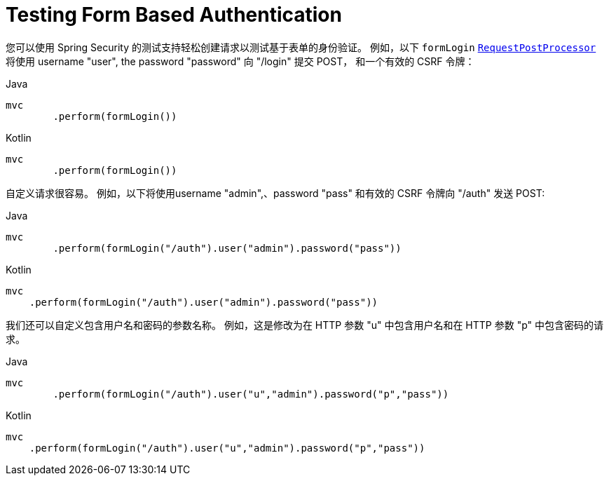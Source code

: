 = Testing Form Based Authentication

您可以使用 Spring Security 的测试支持轻松创建请求以测试基于表单的身份验证。
例如，以下 `formLogin` <<request-post-processors.adoc,`RequestPostProcessor`>> 将使用 username "user", the password "password" 向 "/login" 提交 POST，
和一个有效的 CSRF 令牌：

====
.Java
[source,java,role="primary"]
----
mvc
	.perform(formLogin())
----

.Kotlin
[source,kotlin,role="secondary"]
----
mvc
	.perform(formLogin())
----
====

自定义请求很容易。 例如，以下将使用username "admin",、password "pass" 和有效的 CSRF 令牌向 "/auth"  发送 POST:

====
.Java
[source,java,role="primary"]
----
mvc
	.perform(formLogin("/auth").user("admin").password("pass"))
----

.Kotlin
[source,kotlin,role="secondary"]
----
mvc
    .perform(formLogin("/auth").user("admin").password("pass"))
----
====

我们还可以自定义包含用户名和密码的参数名称。
例如，这是修改为在 HTTP 参数 "u" 中包含用户名和在 HTTP 参数 "p" 中包含密码的请求。

====
.Java
[source,java,role="primary"]
----
mvc
	.perform(formLogin("/auth").user("u","admin").password("p","pass"))
----

.Kotlin
[source,kotlin,role="secondary"]
----
mvc
    .perform(formLogin("/auth").user("u","admin").password("p","pass"))
----
====
